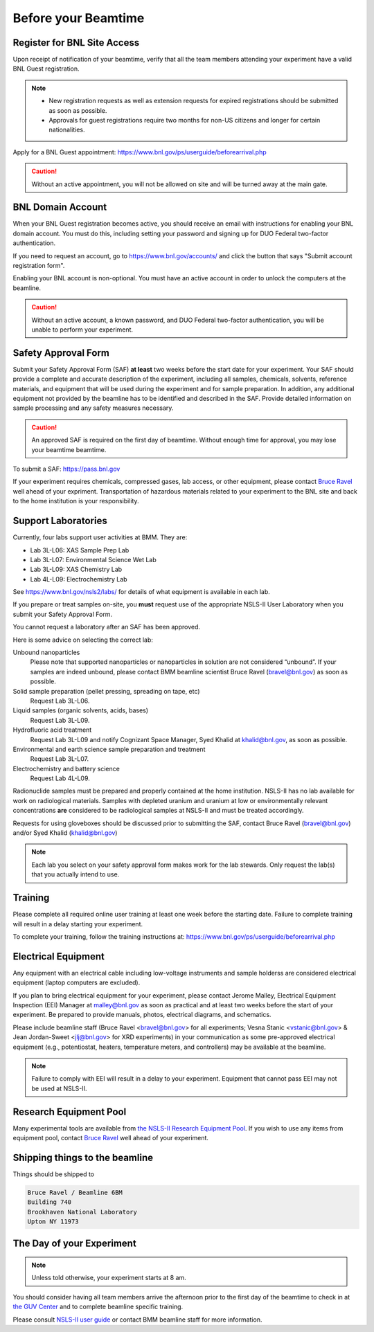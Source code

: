 ..
   This document was developed primarily by a NIST employee. Pursuant
   to title 17 United States Code Section 105, works of NIST employees
   are not subject to copyright protection in the United States. Thus
   this repository may not be licensed under the same terms as Bluesky
   itself.

   See the LICENSE file for details.

.. _before:

Before your Beamtime
====================

Register for BNL Site Access
----------------------------

Upon receipt of notification of your beamtime, verify that all
the team members attending your experiment have a valid BNL Guest
registration. 

.. note::

   + New registration requests as well as extension requests for
     expired registrations should be submitted as soon as possible.
   + Approvals for guest registrations require two months for non-US
     citizens and longer for certain nationalities.

Apply for a BNL Guest appointment: https://www.bnl.gov/ps/userguide/beforearrival.php 

.. caution::  Without an active appointment, you will not be allowed
	      on site and will be turned away at the main gate. 

BNL Domain Account
------------------

When your BNL Guest registration becomes active, you should receive an
email with instructions for enabling your BNL domain account. You must
do this, including setting your password and signing up for DUO
Federal two-factor authentication.  

If you need to request an account, go to https://www.bnl.gov/accounts/
and click the button that says "Submit account registration form".

Enabling your BNL account is non-optional. You must have an active
account in order to unlock the computers at the beamline. 

.. caution:: Without an active account, a known password, and DUO
	     Federal two-factor authentication, you will be unable to
	     perform your experiment.

Safety Approval Form
--------------------

Submit your Safety Approval Form (SAF) **at least** two weeks before
the start date for your experiment.  Your SAF should provide a
complete and accurate description of the experiment, including all
samples, chemicals, solvents, reference materials, and equipment that
will be used during the experiment and for sample preparation.  In
addition, any additional equipment not provided by the beamline has to
be identified and described in the SAF.  Provide detailed information
on sample processing and any safety measures necessary.

.. caution:: An approved SAF is required on the first day of beamtime.
	     Without enough time for approval, you may lose your
	     beamtime beamtime.

To submit a SAF: https://pass.bnl.gov

If your experiment requires chemicals, compressed gases, lab access,
or other equipment, please contact `Bruce Ravel
<mailto:bravel@bnl.gov>`__ well ahead of your expriment.
Transportation of hazardous materials related to your experiment to
the BNL site and back to the home institution is your responsibility.


Support Laboratories
--------------------

Currently, four labs support user activities at BMM.  They are:

+ Lab 3L-L06: XAS Sample Prep Lab
+ Lab 3L-L07: Environmental Science Wet Lab
+ Lab 3L-L09: XAS Chemistry Lab
+ Lab 4L-L09: Electrochemistry Lab

See https://www.bnl.gov/nsls2/labs/ for details of what equipment is
available in each lab.

If you prepare or treat samples on-site, you **must** request use of
the appropriate NSLS-II User Laboratory when you submit your Safety
Approval Form.

You cannot request a laboratory after an SAF has been approved.  

Here is some advice on selecting the correct lab:

Unbound nanoparticles
  Please note that supported nanoparticles or nanoparticles in
  solution are not considered “unbound”.  If your samples are indeed
  unbound, please contact BMM beamline scientist Bruce Ravel
  (bravel@bnl.gov) as soon as possible.  

Solid sample preparation (pellet pressing, spreading on tape, etc)
  Request Lab 3L-L06.

Liquid samples (organic solvents, acids, bases)
  Request Lab 3L-L09.
  
Hydrofluoric acid treatment
  Request Lab 3L-L09 and notify Cognizant Space Manager, Syed Khalid
  at khalid@bnl.gov, as soon as possible. 

Environmental and earth science sample preparation and treatment
  Request Lab 3L-L07.
  
Electrochemistry and battery science
  Request Lab 4L-L09.

Radionuclide samples must be prepared and properly contained at the
home institution.  NSLS-II has no lab available for work on
radiological materials.  Samples with depleted uranium and uranium at
low or environmentally relevant concentrations **are** considered to
be radiological samples at NSLS-II and must be treated accordingly.

Requests for using gloveboxes should be discussed prior to submitting
the SAF, contact Bruce Ravel (bravel@bnl.gov) and/or Syed Khalid
(khalid@bnl.gov)

.. note:: Each lab you select on your safety approval form makes work
	  for the lab stewards.  Only request the lab(s) that you
	  actually intend to use.

Training
--------

Please complete all required online user training at least one week
before the starting date.  Failure to complete training will result in a
delay starting your experiment.

To complete your training, follow the training instructions at:
https://www.bnl.gov/ps/userguide/beforearrival.php


Electrical Equipment
--------------------

Any equipment with an electrical cable including low-voltage
instruments and sample holderss are considered electrical equipment
(laptop computers are excluded). 

If you plan to bring electrical equipment for your experiment, please
contact Jerome Malley, Electrical Equipment Inspection (EEI) Manager
at malley@bnl.gov as soon as practical and at least two weeks before
the start of your experiment.  Be prepared to provide manuals, photos,
electrical diagrams, and schematics.

Please include beamline staff (Bruce Ravel <bravel@bnl.gov> for all
experiments; Vesna Stanic <vstanic@bnl.gov> & Jean Jordan-Sweet
<jlj@bnl.gov> for XRD experiments) in your communication as some
pre-approved electrical equipment (e.g., potentiostat, heaters,
temperature meters, and controllers) may be available at the beamline.

.. note:: Failure to comply with EEI will result in a delay to your
	  experiment.  Equipment that cannot pass EEI may not be used
	  at NSLS-II.

Research Equipment Pool
-----------------------

Many experimental tools are available from `the NSLS-II Research
Equipment Pool
<https://public.bnl.gov/sites/rep/SitePages/Home.aspx>`__.  If you
wish to use any items from equipment pool, contact `Bruce Ravel
<mailto:bravel@bnl.gov>`__ well ahead of your experiment.


Shipping things to the beamline
-------------------------------

Things should be shipped to

.. code-block:: none

   Bruce Ravel / Beamline 6BM
   Building 740
   Brookhaven National Laboratory
   Upton NY 11973

The Day of your Experiment
--------------------------

.. note:: Unless told otherwise, your experiment starts at 8 am.  

You should consider having all team members arrive the afternoon prior
to the first day of the beamtime to check in at `the GUV Center
<https://www.bnl.gov/guv/>`__ and to complete beamline specific
training.

Please consult `NSLS-II user guide <https://www.bnl.gov/ps/userguide/>`__
or contact BMM beamline staff for more information.
